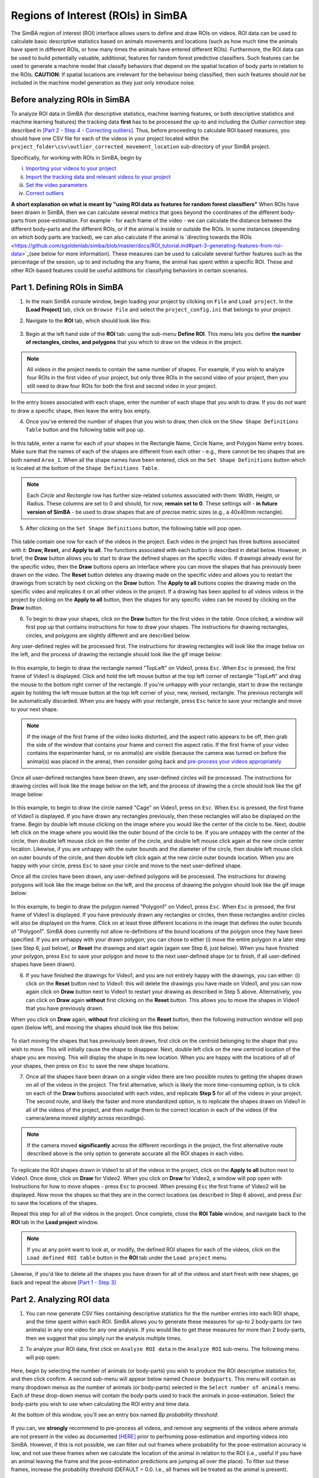 =====================================
Regions of Interest (ROIs) in SimBA
=====================================

The SimBA region of interest (ROI) interface allows users to define and draw ROIs on videos. ROI data can be used to calculate basic descriptive statistics based on animals movements and locations (such as how much time the animals have spent in different ROIs, or how many times the animals have entered different ROIs). Furthermore, the ROI data can  be used to build potentially valuable, additional, features for random forest predictive classifiers. Such features can be used to generate a machine model that classify behaviors that depend on the spatial location of body parts in relation to the ROIs. **CAUTION**: If spatial locations are irrelevant for the behaviour being classified, then such features should *not* be included in the machine model generation as they just only introduce noise.   

Before analyzing ROIs in SimBA
==============================

To analyze ROI data in SimBA (for descriptive statistics, machine learning features, or both descriptive statistics and machine learning features) the tracking data **first** has to be processed the up-to and including the *Outlier correction* step described in `[Part 2 - Step 4 - Correcting outliers] <https://github.com/sgoldenlab/simba/blob/master/docs/Scenario1.md#step-4-outlier-correction>`_. Thus, before proceeding to calculate ROI based measures, you should have one CSV file for each of the videos in your project located within the ``project_folder\csv\outlier_corrected_movement_location`` sub-directory of your SimBA project.

Specifically, for working with ROIs in SimBA, begin by

(i) `Importing your videos to your project <https://github.com/sgoldenlab/simba/blob/master/docs/Scenario1.md#step-2-import-videos-into-project-folder>`_
(ii) `Import the tracking data and relevant videos to your project <https://github.com/sgoldenlab/simba/blob/master/docs/Scenario1.md#step-3-import-dlc-tracking-data>`_
(iii) `Set the video parameters <https://github.com/sgoldenlab/simba/blob/master/docs/Scenario1.md#step-3-set-video-parameters>`_
(iv) `Correct outliers <https://github.com/sgoldenlab/simba/blob/master/docs/Scenario1.md#step-4-outlier-correction>`_

**A short explanation on what is meant by "using ROI data as features for random forest classifiers"** When ROIs have been drawn in SimBA, then we can calculate several metrics that goes beyond the coordinates of the different body-parts from pose-estimation. For example - for each frame of the video - we can calculate the distance between the different body-parts and the different ROIs, or if the animal is inside or outside the ROIs. In some instances (depending on which body parts are tracked), we can also calculate if the animal is `directing towards the ROIs <https://github.com/sgoldenlab/simba/blob/master/docs/ROI_tutorial.md#part-3-generating-features-from-roi-data>`_(see below for more information). These measures can be used to calculate several further features such as the percentage of the session, up to and including the any frame, the animal has spent within a specific ROI. These and other ROI-based features could be useful additions for classifying behaviors in certain scenarios.

Part 1. Defining ROIs in SimBA
===============================

1. In the main SimBA console window, begin loading your project by clicking on ``File`` and ``Load project``. In the **[Load Project]** tab, click on ``Browse File`` and select the ``project_config.ini`` that belongs to your project.

2. Navigate to the **ROI** tab, which should look like this:

    .. image:: /images/ROI_11.PNG

3. Begin at the left hand side of the **ROI** tab: using the sub-menu **Define ROI**. This menu lets you define **the number of rectangles, circles, and polygons** that you which to draw on the videos in the project. 

.. note::
    All videos in the project needs to contain the same number of shapes. For example, if you wish to analyze four ROIs in the first video of your project, but only three ROIs in the second video of your project, then you still need to draw four ROIs for both the first and second video in your project.

In the entry boxes associated with each shape, enter the number of each shape that you wish to draw. If you do *not* want to draw a specific shape, then leave the entry box empty.

4. Once you've entered the number of shapes that you wish to draw, then click on the ``Show Shape Definitions Table`` button and the following table will pop up.

    .. image:: /images/roidef1.PNG

In this table, enter a name for each of your shapes in the Rectangle Name, Circle Name, and Polygon Name entry boxes. Make sure that the names of each of the shapes are different from each other - e.g., there cannot be teo shapes that are both named ``Area_1``. When all the shape names have been entered, click on the ``Set Shape Definitions`` button which is located at the bottom of the ``Shape Definitions Table``.

.. note::
    Each *Circle* and *Rectangle* row has further size-related columns associated with them: Width, Height, or Radius. These columns are set to 0 and should, for now, **remain set to 0**. These settings will - **in future version of SimBA** - be used to draw shapes that are of precise metric sizes (e.g., a 40x40mm rectangle).

5. After clicking on the ``Set Shape Definitions`` button, the following table will pop open.

    .. image:: /images/ROI_menu.JPG

This table contain one row for each of the videos in the project. Each video in the project has three buttons associated with it: **Draw, Reset,** and **Apply to all**. The functions associated with each button is described in detail below. However, in brief, the **Draw** button allows you to start to draw the defined shapes on the specific video. If drawings already exist for the specific video, then the **Draw** buttons opens an interface where you can move the shapes that has previously been drawn on the video. The **Reset** button deletes any drawing made on the specific video and allows you to restart the drawings from scratch by next clicking on the **Draw** button. The **Apply to all** buttons copies the drawing made on the specific video and replicates it on all other videos in the project. If a drawing has been applied to all videos videos in the project by clicking on the **Apply to all** button, then the shapes for any specific video can be moved by clicking on the **Draw** button.

6. To begin to draw your shapes, click on the **Draw** button for the first video in the table. Once clicked, a window will first pop up that contains instructions for how to draw your shapes. The instructions for drawing rectangles, circles, and polygons are slightly different and are described below.

Any user-defined regles will be processed first. The instructions for drawing rectangles will look like the image below on the left, and the process of drawing the rectangle should look like the gif image below:

    .. image:: /images/ROI_rectangle.JPG

    .. image:: /images/Rectangle_draw.gif

In this example, to begin to draw the rectangle named "TopLeft" on Video1, press ``Esc``. When ``Esc`` is pressed, the first frame of Video1 is displayed. Click and hold the left mouse button at the top left corner of rectangle "TopLeft" and drag the mouse to the bottom right corner of the rectangle. If you're unhappy with your rectangle, start to draw the rectangle again by holding the left mouse button at the top left corner of your, new, revised, rectangle. The previous rectangle will be automatically discarded. When you are happy with your rectangle, press ``Esc`` twice to save your rectangle and move to your next shape.

.. note::
    If the image of the first frame of the video looks distorted, and the aspect ratio appears to be off, then grab the side of the window that contains your frame and correct the aspect ratio. If the first frame of your video contains the experimenter hand, or no animal(s) are visible (because the camera was turned on before the animal(s) was placed in the arena), then consider going back and `pre-process your videos appropriately <https://github.com/sgoldenlab/simba/blob/master/docs/tutorial_process_videos.md#tutorial-for-processing-videos-in-batch>`_

Once all user-defined rectangles have been drawn, any user-defined circles will be processed. The instructions for drawing circles will look like the image below on the left, and the process of drawing the a circle should look like the gif image below:

    .. image:: /images/ROI_circles.JPG

    .. image:: /images/Circle_draw.gif

In this example, to begin to draw the circle named "Cage" on Video1, press on ``Esc``. When ``Esc`` is pressed, the first frame of Video1 is displayed. If you have drawn any rectangles previously, then these rectangles will also be displayed on the frame. Begin by double left mouse clicking on the image where you would like the center of the circle to be. Next, double left click on the image where you would like the outer bound of the circle to be. If you are unhappy with the center of the circle, then double left mouse click on the center of the circle, and double left mouse click again at the new circle center location. Likewise, if you are unhappy with the outer bounds and the diameter of the circle, then double left mouse click on outer bounds of the circle, and then double left click again at the new circle outer bounds location. When you are happy with your circle, press ``Esc`` to save your circle and move to the next user-defined  shape.

Once all the circles have been drawn, any user-defined polygons will be processed. The instructions for drawing polygons will look like the image below on the left, and the process of drawing the polygon should look like the gif image below:

    .. image:: /images/ROI_polygons.JPG

    .. image:: /images/Polygon_draw.gif

In this example, to begin to draw the polygon named "Polygon1" on Video1, press ``Esc``. When ``Esc`` is pressed, the first frame of Video1 is displayed. If you have previously drawn any rectangles or circles, then these rectangles and/or circles will also be displayed on the frame. Click on at least three different locations in the image that defines the outer bounds of "Polygon1". SimBA does currently not allow re-definitions of the bound locations of the polygon once they have been specified. If you are unhappy with your drawn polygon, you can chose to either (i) move the entire polygon in a later step (see Step 6, just below), or **Reset** the drawings and start again (again see Step 6, just below). When you have finished your polygon, press ``Esc`` to save your polygon and move to the next user-defined shape (or to finish, if all user-defined shapes have been drawn).

6. If you have finished the drawings for Video1, and you are not entirely happy with the drawings, you can either: (i) click on the **Reset** button next to Video1: this will delete the drawings you have made on Video1, and you can now again click on **Draw** button next to Video1 to restart your drawing as described in Step 5 above. Alternatively, you can click on **Draw** again **without** first clicking on the **Reset** button. This allows you to move the shapes in Video1 that you have previously drawn.

When you click on **Draw** again, **without** first clicking on the **Reset** button, then the following instruction window will pop open (below left), and moving the shapes should look like this below:

    .. image:: /images/ROI_move.JPG

    .. image:: /images/Move_shapes.gif

To start moving the shapes that has previously been drawn, first click on the centroid belonging to the shape that you wish to move. This will initially cause the shape to disappear. Next, double left click on the new centroid location of the shape you are moving. This will display the shape in its new location. When you are happy with the locations of all of your shapes, then press on ``Esc`` to save the new shape locations.

7. Once all the shapes have been drawn on a single video there are two possible routes to getting the shapes drawn on all of the videos in the project. The first alternative, which is likely the more time-consuming option, is to click on each of the **Draw** buttons associated with each video, and replicate **Step 5** for all of the videos in your project. The second route, and likely the faster and more standardized option, is to replicate the shapes drawn on Video1 in all of the videos of the project, and then nudge them to the correct location in each of the videos (if the camera/arena moved *slightly* across recordings).

.. note::
    If the camera moved **significantly** across the different recordings in the project, the first alternative route described above is the only option to generate accurate all the ROI shapes in each video.

To replicate the ROI shapes drawn in Video1 to all of the videos in the project, click on the **Apply to all** button next to Video1. Once done, click on **Draw** for Video2. When you click on **Draw** for Video2, a window will pop open with Instructions for how to move shapes - press ``Esc`` to proceed. When pressing ``Esc`` the first frame of Video2 will be displayed. Now move the shapes so that they are in the correct locations (as described in Step 6 above), and press `Esc` to save the locations of the shapes.

Repeat this step for all of the videos in the project. Once complete, close the **ROI Table** window, and navigate back to the **ROI** tab in the **Load project** window.

.. note::
    If you at any point want to look at, or modify, the defined ROI shapes for each of the videos, click on the ``Load defined ROI table`` button in the **ROI** tab under the ``Load project`` menu.

.. image:: /images/Load_ROI_table.JPG

Likewise, if you'd like to delete all the shapes you have drawn for all of the videos and start fresh with new shapes, go back and repeat the above `[Part 1 - Step 3] <https://github.com/sgoldenlab/simba/blob/master/docs/ROI_tutorial.md#part-1-defining-rois-in-simba>`_

Part 2. Analyzing ROI data
===========================

1. You can now generate CSV files containing descriptive statistics for the the number entries into each ROI shape, and the time spent within each ROI. SimBA allows you to generate these measures for up-to 2 body-parts (or two animals) in any one video for any one analysis. If you would like to get these measures for more than 2 body-parts, then we suggest that you simply run the analysis multiple times.

2. To analyze your ROI data, first click on ``Analyze ROI data`` in the ``Analyze ROI`` sub-menu. The following menu will pop open:

    .. image:: /images/ROI_analyze1.jpg

Here, begin by selecting the number of animals (or body-parts) you wish to produce the ROI descriptive statistics for, and then click confirm. A second sub-menu will appear below named ``Choose bodyparts``. This menu will contain as many dropdown menus as the number of animals (or body-parts) selected in the  ``Select number of animals`` menu. Each of these drop-down menus will contain the body-parts used to track the animals in pose-estimation. Select the body-parts you wish to use when calculating the ROI entry and time data.

At the bottom of this window, you'll see an entry box named `Bp probability threshold`:

    .. image:: /images/Bp_thresh_ROI_1.png

If you can, we **strongly** recommend to pre-process all videos, and remove any segments of the videos where animals are not present in the video as documented `[HERE] <https://github.com/sgoldenlab/simba/blob/master/docs/tutorial_process_videos.md>`_ prior to perfroming pose-estimation and importing videos into SimBA. However, if this is not possible, we can filter out out frames where probability for the pose-estimation accuracy is low, and not use these frames when we calculate the location of the animal in relation to the ROI (i.e., useful if you have an animal leaving the frame and the pose-estimation predictions are jumping all over the place). To filter out these frames, increase the probability threshold (DEFAULT = 0.0. I.e., all frames will be treated as the animal is present).

Click ``Run`` to perform the ROI analysis.

Once complete, a statement will be printed in the main SimBA terminal window noting that the process is complete. The ROI descriptive statistics can be found in the ``Project_folder/logs`` directory in two time-stamped files.

    * One file will be named ``ROI_entry_data`` and contain the number of entries into the different ROIs. It also contains the percent of entries into each ROI over all of the ROI entries. For an expected output ROI entry CSV file, click `[HERE] <https://github.com/sgoldenlab/simba/blob/master/misc/ROI_entry_data_example.csv.`_

    * A second file, named ``ROI_time_data``, contain the time spent in in seconds the different ROIs. It also contains the percent of the session time spent in each of the ROIs. For an expected output ROI time CSV file, click `[HERE] <https://github.com/sgoldenlab/simba/blob/master/misc/ROI_time_data_example.csv.`_.

.. note::
    As of Feb-26 2021, the SimBA ROI analysis also generates a sub-folder within the `Project_folder/logs` directory named **`Detailed_ROI_analysis`**. This folder contains additional information, with exact time-stamps of when animals enter and exits user-drawn ROIs. For each analysed video, SimBA will generate one date-time stamped CSV file located in the ``project_folder/logs/Detailed_ROI_analysis`` directory. These CSV files files will contain 4 columns: ``Animal_name``, ``Shape_name``, ``Entry_frame``, and ``Exit_frame``, and look something like this:


    .. image:: /images/ROI_022021_2.png


Consult these files if you want to know the exact frame numbers when animals entered and exited your drawn ROIs. If you want to convert the frame numbers to time-stamps, then divide these numbers with the fps of the video. 

Part 3. Generating features from ROI data
==========================================

1. With the ROI information, we can generate several further features that might be useful for predicting behaviors, or be handy within other third-party applications. For each frame of the video, the following features can be added to a previously calculated battery of features:

    * Boolean (TRUE or FALSE) value noting if the user-selected bodypart is located within or outside each of the ROIs
    * The millimeter distance between the animal body-part and the center of each ROI
    * The cumulative time spent in each of the ROIs
    * The cumulative percentage of the total session time spent in each of the ROIs

If the users are using the the `recommended body parts <https://github.com/sgoldenlab/simba/blob/master/docs/Tutorial_DLC.md#pose-estimation-body-part-labelling>`_ (including nose, left ear, and right ear), SimBA will also calculate if the animal is directing towards each of the ROIs:

    .. image:: /images/Directionality_ROI.PNG

    .. image:: /images/ROI_directionality.gif

Using the directionality measure described in the image above, we can calculate further potentially informative features from each frame for subsequently generated machine learning models:

    * Boolean (TRUE or FALSE) value noting if the animal is directing towards the center each of the ROIs or not.
    * The cumulative time spent directing towards each of the ROIs.
    * The cumulative percentage of the total session time spent directing towards each of the ROIs.

2. To generate these features and add them to the battery of features already calculated, begin by navigating to the  `Extract features` tab. 

.. note::
    To calculate ROI based features it is first necessary to `extract the non-ROI based features <https://github.com/sgoldenlab/simba/blob/master/docs/tutorial.md#step-5-extract-features>`_. If you haven't done so already, go ahead and first click on ``Extract features`` under the **Extract features** tab. A message will be printed in the main SimBA terminal window when the process is complete.

3. Next, click on ``Append ROI data to features`` under the **Extract features** tab.  The following menu will pop open:

    .. image:: /images/ROI_append.JPG

This menu is very similar to the Analyzing ROI data submenu described in `[Part 2 - Step 2] <https://github.com/sgoldenlab/simba/blob/master/docs/ROI_tutorial.md#part-2-analyzing-roi-data>`_ above. First, begin by selecting the number of animals (or body-parts) you wish to use to calculate the ROI features for, and then click ``Confirm``. A second sub-menu will appear below, named ``Choose bodyparts``. This menu will contain as many dropdown menus as the number of animals (or body-parts) selected in the ``Select number of animals`` menu. Each of these drop-down menus will contain the body-parts used to track the animals. The body-part(s) choosen in this menu will determine which body-parts is used to calculate ROI-based features. For example, if you select the ``Nose`` body-part, the cumulative time spent in each of the ROIs, as well as all other features, will be calculated based on the ``Nose`` body-part. Once you have chosen your body-parts, then click on ``Run``.

3. Once complete, a statement will be printed in the main SimBA terminal window noting that the process is complete. New CSV files will be generated for each of the videos in the project, located in the ``project_folder/csv/features_extracted`` folder. If you open these files using Microsoft Excel or OpenOffice Calc (watch out, they might be fairly large and therefore difficult to navigate manually) you will see several new columns at the end of the CSV: these columns contain the ROI-based features.


To proceed and generate machine learning classifiers that use these features, continue reading the `Label behavior <https://github.com/sgoldenlab/simba/blob/master/docs/tutorial.md#step-6-label-behavior>`_ step, followed by the `Train machine models <https://github.com/sgoldenlab/simba/blob/master/docs/tutorial.md#step-7-train-machine-model>`_ parts of the SimBA tutorials.

Part 4. Visualizing ROI data
============================

You can now generate visualizations of the ROI data for each of the videos in your project. To generate the visualizations, click on ``Visualize ROI tracking`` in the ``Visualize ROI`` submenu of the **ROI** tab. This will generate visualizations of the ROI and tracking data, like in these gifs:

    .. image:: /images/ROI_visualization_1.gif

    .. image:: /images/ROI_OF.gif

Clicking on ``Visualize ROI tracking`` will generate visualizations for all of the files located in the ``project_folder/csv/features_extracted`` folder. The visualization process will use the body-parts specified in ``Analyze ROI data`` step described in `[Part 2 above] <https://github.com/sgoldenlab/simba/blob/master/docs/ROI_tutorial.md#part-2-analyzing-roi-data>`_.

The visualization process will generate **one** output video for every input video. For example, if you are generating visualizations for Video1, then the output mp4 video will be located in the following path: ``project_folder/frames/output/ROI_analysis/Video1.mp4``.

Part 5. Miscellaneous ROI tools
================================

Heatmaps
********

Users can generate heatmaps - in video or image formats - that represents the time spend in different regions of the arena. Note, this tool does **not** depend on *user-drawn* ROIs: instead this tool is for visualizing time spent in all regions of the arena according to user defined region sizes and user-defined color-scales. As an example, this tool is used for generating images, or videos, resembling this image below. For an example of the heatmap tool output in video format, check the `[SimBA YouTube playlist] <https://youtu.be/O41x96kXUHE>`_.

    .. image:: /images/heat_1.png

These heatmap images, or videos, are colour-coded according to the time spent in different parts of the arena. To generate such heatmaps, begin by clicking on the ``Create heatmaps`` button in the ROI tab:

    .. image:: /images/Button4.PNG

When clicking on ``Create heatmaps``, the following menu pops open which accepts several required user-defined parameters:

    .. image:: /images/Visualize_04.PNG

    ``1. Bodypart:`` SimBA can, currently, only generate heatmaps representing the time spent in different regions of the image based on a single body-part. Use the drop-down menu to select the body-part you wish to use to generate the heatmaps.

    ``2. Bin size (mm):`` To generate heatmaps, SimBA needs to divide the image into different square regions. Use this entry-box to define the size of each square region. To get a better sense of what a ``Bin size (mm)`` is, and how SimBA goes about generating the heatmaps, see the image below (1). For example, enter *50* in this entry box to get regions that are 5x5cm in size.

    ``3. # max ('auto' or integer):`` The created heatmaps have adjoining colorbars. In this entry box, define the number of seconds that should represent the strongest color and max value in your heatmap. Users can also insert the string ``auto`` in this entry-box. If ``auto``, the SimBa will calculate the max value in the video (max time spent in a single zone) and use this value as max (I'm not entirely sure how these heatmaps are created in commercial tools but I was inspired by the `[MATLAB Pathfinder tool] <https://matthewbcooke.github.io/Pathfinder/>`_.

    ``4. Palette``. Use the drop-down to specify the palette of the heatmaps. For reference of how the palette looks like, see the the `[SimBA visualization tutorials - Step 9] <https://github.com/sgoldenlab/simba/blob/master/docs/tutorial.md#heatmap>`_

    ``7. Save last image only``. Users may want to (i) generate videos, where each frame of the video represents the cumulative time spent in each region up until the current point in time, or (ii) generate single images that represents the cumulative time spent in each region across the entire videos. Tick the ``Save last image only`` box to generate a single PNG images for each video in the project. Untick the ``Save last image only`` box to generate one heatmap video for each video in the project.

Once this information is entered, click ``Run``. Generated heatmap videos/frames are saved in the ``project_folder/frames/output/heatmap_location`` directory.


.. image:: /images/Heatmap_parameters.PNG

'Directionality' between animals
**********************************

To analyze and visualize how animals are directing towards each other, rather than user-defined ROIs, head to `THIS TUTORIAL <./docs/tutorials/directionality.html>`_


.. image:: /images/Testing_Video_3_short.gif












